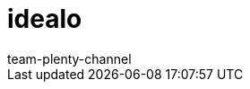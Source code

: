 = idealo
:lang: de
:author: team-plenty-channel
:keywords:
:position: 110
:url: maerkte/idealo
:id: TOSZVB0
